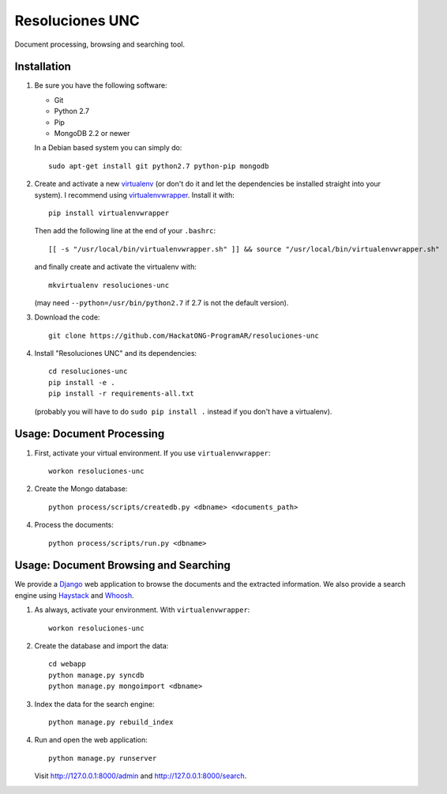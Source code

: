 Resoluciones UNC
================

Document processing, browsing and searching tool.


Installation
------------

1. Be sure you have the following software:

   - Git
   - Python 2.7
   - Pip
   - MongoDB 2.2 or newer

   In a Debian based system you can simply do::

    sudo apt-get install git python2.7 python-pip mongodb

2. Create and activate a new
   `virtualenv <http://virtualenv.readthedocs.org/en/latest/virtualenv.html>`_
   (or don't do it and let the dependencies be installed straight into your
   system).
   I recommend using `virtualenvwrapper
   <http://virtualenvwrapper.readthedocs.org/en/latest/install.html#basic-installation>`_.
   Install it with::

    pip install virtualenvwrapper

   Then add the following line at the end of your ``.bashrc``::

    [[ -s "/usr/local/bin/virtualenvwrapper.sh" ]] && source "/usr/local/bin/virtualenvwrapper.sh"

   and finally create and activate the virtualenv with::

    mkvirtualenv resoluciones-unc

   (may need ``--python=/usr/bin/python2.7`` if 2.7 is not the default version).

3. Download the code::

    git clone https://github.com/HackatONG-ProgramAR/resoluciones-unc

4. Install "Resoluciones UNC" and its dependencies::

    cd resoluciones-unc
    pip install -e .
    pip install -r requirements-all.txt

   (probably you will have to do ``sudo pip install .`` instead if you don't
   have a virtualenv).


Usage: Document Processing
--------------------------

1. First, activate your virtual environment. If you use ``virtualenvwrapper``::

    workon resoluciones-unc

2. Create the Mongo database::

    python process/scripts/createdb.py <dbname> <documents_path>

4. Process the documents::

    python process/scripts/run.py <dbname>


Usage: Document Browsing and Searching
--------------------------------------

We provide a `Django <https://www.djangoproject.com/>`_ web application to
browse the documents and the extracted information.
We also provide a search engine using
`Haystack <http://django-haystack.readthedocs.org>`_ and
`Whoosh <http://whoosh.readthedocs.org>`_.

1. As always, activate your environment. With ``virtualenvwrapper``::

    workon resoluciones-unc

2. Create the database and import the data::

    cd webapp
    python manage.py syncdb
    python manage.py mongoimport <dbname>

3. Index the data for the search engine::

    python manage.py rebuild_index

4. Run and open the web application::

    python manage.py runserver

   Visit http://127.0.0.1:8000/admin and http://127.0.0.1:8000/search.
